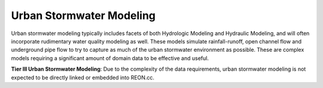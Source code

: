 Urban Stormwater Modeling
-------------------------

Urban stormwater modeling typically includes facets of both Hydrologic Modeling
and Hydraulic Modeling, and will often incorporate rudimentary water quality
modeling as well. These models simulate rainfall-runoff, open channel flow and
underground pipe flow to try to capture as much of the urban stormwater
environment as possible. These are complex models requiring a significant amount
of domain data to be effective and useful.

.. nextslide::

**Tier III Urban Stormwater Modeling**: Due to the complexity of the data requirements, urban stormwater modeling is not
expected to be directly linked or embedded into REON.cc.
